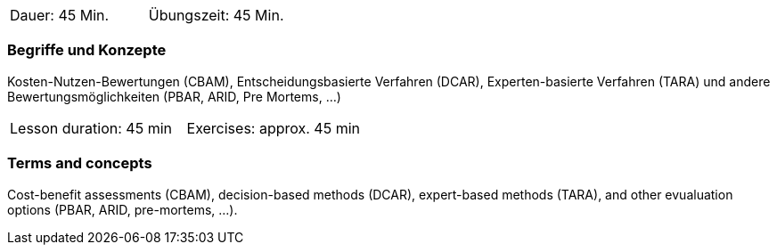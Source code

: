 // tag::DE[]
|===
| Dauer: 45 Min. | Übungszeit: 45 Min.
|===

=== Begriffe und Konzepte
Kosten-Nutzen-Bewertungen (CBAM), Entscheidungsbasierte Verfahren (DCAR), Experten-basierte Verfahren (TARA) und andere Bewertungsmöglichkeiten (PBAR, ARID, Pre Mortems, ...)

// end::DE[]

// tag::EN[]
|===
| Lesson duration: 45 min | Exercises: approx. 45 min
|===

=== Terms and concepts
Cost-benefit assessments (CBAM), decision-based methods (DCAR), expert-based methods (TARA), and other evualuation options (PBAR, ARID, pre-mortems, ...).

// end::EN[]




